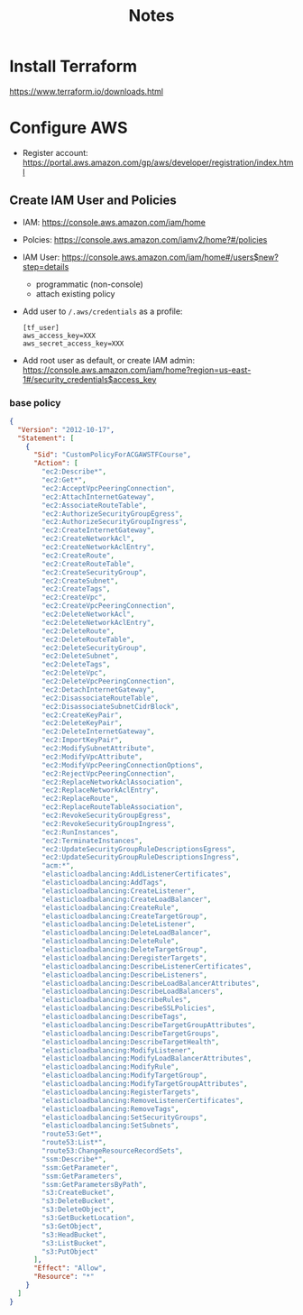 #+TITLE: Notes

* Install Terraform
https://www.terraform.io/downloads.html
* Configure AWS
- Register account: https://portal.aws.amazon.com/gp/aws/developer/registration/index.html
** Create IAM User and Policies
- IAM: https://console.aws.amazon.com/iam/home
- Polcies: https://console.aws.amazon.com/iamv2/home?#/policies
- IAM User: https://console.aws.amazon.com/iam/home#/users$new?step=details
  + programmatic (non-console)
  + attach existing policy
- Add user to ~/.aws/credentials~ as a profile:
 #+begin_src
 [tf_user]
 aws_access_key=XXX
 aws_secret_access_key=XXX
 #+end_src
- Add root user as default, or create IAM admin:
  https://console.aws.amazon.com/iam/home?region=us-east-1#/security_credentials$access_key
*** base policy
#+begin_src json
{
  "Version": "2012-10-17",
  "Statement": [
    {
      "Sid": "CustomPolicyForACGAWSTFCourse",
      "Action": [
        "ec2:Describe*",
        "ec2:Get*",
        "ec2:AcceptVpcPeeringConnection",
        "ec2:AttachInternetGateway",
        "ec2:AssociateRouteTable",
        "ec2:AuthorizeSecurityGroupEgress",
        "ec2:AuthorizeSecurityGroupIngress",
        "ec2:CreateInternetGateway",
        "ec2:CreateNetworkAcl",
        "ec2:CreateNetworkAclEntry",
        "ec2:CreateRoute",
        "ec2:CreateRouteTable",
        "ec2:CreateSecurityGroup",
        "ec2:CreateSubnet",
        "ec2:CreateTags",
        "ec2:CreateVpc",
        "ec2:CreateVpcPeeringConnection",
        "ec2:DeleteNetworkAcl",
        "ec2:DeleteNetworkAclEntry",
        "ec2:DeleteRoute",
        "ec2:DeleteRouteTable",
        "ec2:DeleteSecurityGroup",
        "ec2:DeleteSubnet",
        "ec2:DeleteTags",
        "ec2:DeleteVpc",
        "ec2:DeleteVpcPeeringConnection",
        "ec2:DetachInternetGateway",
        "ec2:DisassociateRouteTable",
        "ec2:DisassociateSubnetCidrBlock",
        "ec2:CreateKeyPair",
        "ec2:DeleteKeyPair",
        "ec2:DeleteInternetGateway",
        "ec2:ImportKeyPair",
        "ec2:ModifySubnetAttribute",
        "ec2:ModifyVpcAttribute",
        "ec2:ModifyVpcPeeringConnectionOptions",
        "ec2:RejectVpcPeeringConnection",
        "ec2:ReplaceNetworkAclAssociation",
        "ec2:ReplaceNetworkAclEntry",
        "ec2:ReplaceRoute",
        "ec2:ReplaceRouteTableAssociation",
        "ec2:RevokeSecurityGroupEgress",
        "ec2:RevokeSecurityGroupIngress",
        "ec2:RunInstances",
        "ec2:TerminateInstances",
        "ec2:UpdateSecurityGroupRuleDescriptionsEgress",
        "ec2:UpdateSecurityGroupRuleDescriptionsIngress",
        "acm:*",
        "elasticloadbalancing:AddListenerCertificates",
        "elasticloadbalancing:AddTags",
        "elasticloadbalancing:CreateListener",
        "elasticloadbalancing:CreateLoadBalancer",
        "elasticloadbalancing:CreateRule",
        "elasticloadbalancing:CreateTargetGroup",
        "elasticloadbalancing:DeleteListener",
        "elasticloadbalancing:DeleteLoadBalancer",
        "elasticloadbalancing:DeleteRule",
        "elasticloadbalancing:DeleteTargetGroup",
        "elasticloadbalancing:DeregisterTargets",
        "elasticloadbalancing:DescribeListenerCertificates",
        "elasticloadbalancing:DescribeListeners",
        "elasticloadbalancing:DescribeLoadBalancerAttributes",
        "elasticloadbalancing:DescribeLoadBalancers",
        "elasticloadbalancing:DescribeRules",
        "elasticloadbalancing:DescribeSSLPolicies",
        "elasticloadbalancing:DescribeTags",
        "elasticloadbalancing:DescribeTargetGroupAttributes",
        "elasticloadbalancing:DescribeTargetGroups",
        "elasticloadbalancing:DescribeTargetHealth",
        "elasticloadbalancing:ModifyListener",
        "elasticloadbalancing:ModifyLoadBalancerAttributes",
        "elasticloadbalancing:ModifyRule",
        "elasticloadbalancing:ModifyTargetGroup",
        "elasticloadbalancing:ModifyTargetGroupAttributes",
        "elasticloadbalancing:RegisterTargets",
        "elasticloadbalancing:RemoveListenerCertificates",
        "elasticloadbalancing:RemoveTags",
        "elasticloadbalancing:SetSecurityGroups",
        "elasticloadbalancing:SetSubnets",
        "route53:Get*",
        "route53:List*",
        "route53:ChangeResourceRecordSets",
        "ssm:Describe*",
        "ssm:GetParameter",
        "ssm:GetParameters",
        "ssm:GetParametersByPath",
        "s3:CreateBucket",
        "s3:DeleteBucket",
        "s3:DeleteObject",
        "s3:GetBucketLocation",
        "s3:GetObject",
        "s3:HeadBucket",
        "s3:ListBucket",
        "s3:PutObject"
      ],
      "Effect": "Allow",
      "Resource": "*"
    }
  ]
}
#+end_src
